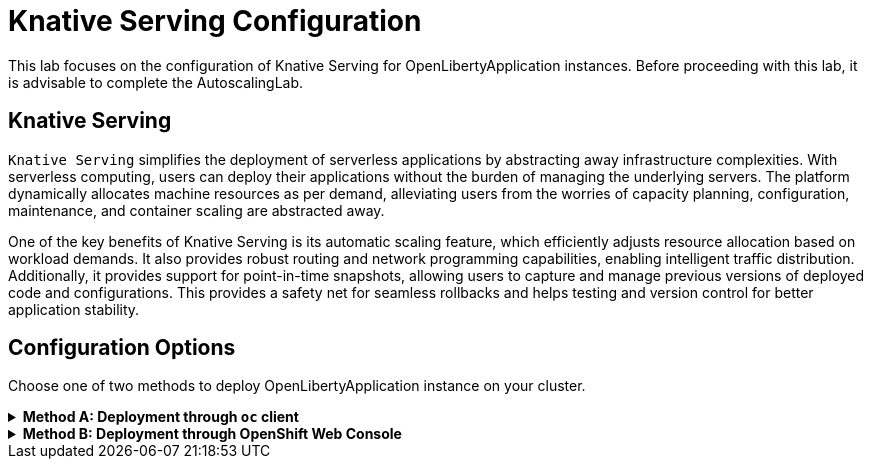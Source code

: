 ifdef::env-github[]
:tip-caption: :bulb:
:note-caption: :information_source:
endif::[]

= Knative Serving Configuration

This lab focuses on the configuration of Knative Serving for OpenLibertyApplication instances. Before proceeding with this lab, it is advisable to complete the AutoscalingLab.

== Knative Serving
`Knative Serving` simplifies the deployment of serverless applications by abstracting away infrastructure complexities. With serverless computing, users can deploy their applications without the burden of managing the underlying servers. The platform dynamically allocates machine resources as per demand, alleviating users from the worries of capacity planning, configuration, maintenance, and container scaling are abstracted away.

One of the key benefits of Knative Serving is its automatic scaling feature, which efficiently adjusts resource allocation based on workload demands. It also provides robust routing and network programming capabilities, enabling intelligent traffic distribution. Additionally, it provides support for point-in-time snapshots, allowing users to capture and manage previous versions of deployed code and configurations. This provides a safety net for seamless rollbacks and helps testing and version control for better application stability.

== Configuration Options
Choose one of two methods to deploy OpenLibertyApplication instance on your cluster.

.*Method A: Deployment through `oc` client*
[%collapsible]
====
1. Make sure you have `oc` client and `jq` installed in your system, and are logged into a RedHat OpenShift cluster before you begin the lab.
+
[source,sh]
----
oc login --server=https://<cluster-api-ip-address>:6443 --username=<username> --password=<password>
----
+
For example:
+
[source,sh]
----
oc login --server=https://9.123.456.789:6443 --username=user1 --password=PasswordExample123
----
+
If you do not have access to a cluster, please contact Lab Administrators to have credentials assigned to you.


2. To set your current namespace to be the namespace you will be working in, run the following commands:
+
NOTE: _Replace `<your-namespace>` with the namespace provided to you for the lab._
+
[source,sh]
----
export NAMESPACE=<your-namespace>
oc project $NAMESPACE
----

3. Ensure `Red Hat OpenShift Serverless` operator is installed on the cluster and Knative Serving instance is Ready.
+
[source,sh]
----
oc get subscription serverless-operator -n openshift-serverless
oc get KnativeServing knative-serving -n knative-serving
----
+
You will get similar to the following if the operator is installed and the instance is Ready:
+
[source,log]
----
NAME                  PACKAGE               SOURCE             CHANNEL
serverless-operator   serverless-operator   redhat-operators   stable
NAME              VERSION   READY   REASON
knative-serving   1.8       True 
----
+
If you do not see any of the two outputs correctly, contact Lab Administrators.

4. Create a YAML file called `knative-enabled-sample.yaml` with the following content:
+
[source,yaml]
----
apiVersion: apps.openliberty.io/v1
kind: OpenLibertyApplication
metadata:
  name: knative-enabled-sample
spec:
  applicationImage: icr.io/appcafe/open-liberty/samples/getting-started@sha256:e22dd56a05e44618a10d275d3ff07a38eb364c0f04f86ffe9618d83dd5467860
  replicas: 1
  createKnativeService: true
  expose: true
  service:
    port: 9080
    type: ClusterIP
----

5. Create the OpenLibertyApplication instance using the command:
+
[source,sh]
----
oc apply -f knative-enabled-sample.yaml
----
+
The operator will create a Knative Service resource which manages the entire life cycle of a workload.

6. Check the status of the OpenLibertyApplication instance by running:
+
[source,sh]
----
oc get OpenLibertyApplication knative-enabled-sample -ojson | jq '.status.conditions'
----
It will print output similar to the following:
+
[source,log]
----
[
  {
    "lastTransitionTime": "2023-08-25T16:49:02Z",
    "status": "True",
    "type": "Reconciled"
  },
  {
    "lastTransitionTime": "2023-08-25T16:49:01Z",
    "message": "Knative service is ready.",
    "status": "True",
    "type": "ResourcesReady"
  },
  {
    "lastTransitionTime": "2023-08-25T16:49:02Z",
    "message": "Application is reconciled and resources are ready.",
    "status": "True",
    "type": "Ready"
  }
]
----
+
As in the example output, `status` field shows that Knative service is ready instead of reporting the number of application replicas. If the `status` reports that the Application is not ready, check the pod's log.

7. Check the managed resources and their statuses. Run the command: 
+
[source,sh]
----
oc get all -l app.kubernetes.io/part-of=knative-enabled-sample 
----
Then the output will be similar to the following:
+
[source,log]
----
NAME                                                           READY   STATUS    RESTARTS   AGE
pod/knative-enabled-sample-00001-deployment-7bff476879-4fdkh   2/2     Running   0          2m21s

NAME                                           TYPE           CLUSTER-IP       EXTERNAL-IP                                                  PORT(S)                                              AGE
service/knative-enabled-sample                 ExternalName   <none>           kourier-internal.knative-serving-ingress.svc.cluster.local   80/TCP                                               5s
service/knative-enabled-sample-00001           ClusterIP      172.30.169.174   <none>                                                       80/TCP,443/TCP                                       2m21s
service/knative-enabled-sample-00001-private   ClusterIP      172.30.105.77    <none>                                                       80/TCP,443/TCP,9090/TCP,9091/TCP,8022/TCP,8012/TCP   2m21s

NAME                                                      READY   UP-TO-DATE   AVAILABLE   AGE
deployment.apps/knative-enabled-sample-00001-deployment   1/1     1            1           2m22s

NAME                                                                 DESIRED   CURRENT   READY   AGE
replicaset.apps/knative-enabled-sample-00001-deployment-7bff476879   1         1         1       2m22s

NAME                                                 URL                                                                                         LATESTCREATED                  LATESTREADY                    READY   REASON
service.serving.knative.dev/knative-enabled-sample   https://knative-enabled-sample-user2-namespace.apps.was-education-cluster.cp.fyre.ibm.com   knative-enabled-sample-00001   knative-enabled-sample-00001   True    

NAME                                                       LATESTCREATED                  LATESTREADY                    READY   REASON
configuration.serving.knative.dev/knative-enabled-sample   knative-enabled-sample-00001   knative-enabled-sample-00001   True    

NAME                                                        CONFIG NAME              K8S SERVICE NAME   GENERATION   READY   REASON   ACTUAL REPLICAS   DESIRED REPLICAS
revision.serving.knative.dev/knative-enabled-sample-00001   knative-enabled-sample                      1            True             1                 1

NAME                                               URL                                                                                         READY   REASON
route.serving.knative.dev/knative-enabled-sample   https://knative-enabled-sample-user2-namespace.apps.was-education-cluster.cp.fyre.ibm.com   True 
----
+
It shows Deployment and its associated Pods, Services, Route and Knative resources created by the operator. Two containers are running for the Pod: one for Liberty application and one for Queue proxy, which is a sidecar container serving as a reverse proxy in front of the Liberty application.
Knative service autoscales the workload and when the workload is idle, it may scale the pod to zero. Then the pod will not be included in the output. When traffic is observed, the pod will be scaled back up.

8. Let's take a closer look at the Knative service instance. Run below to get the revision details:
+
[source,sh]
----
oc get rev -n $NAMESPACE
----
+
[source,log]
----
NAME                           CONFIG NAME              K8S SERVICE NAME   GENERATION   READY   REASON   ACTUAL REPLICAS   DESIRED REPLICAS
knative-enabled-sample-00001   knative-enabled-sample                      1            True             0                 0
----
+
You will see that the revision's generation is 1. This captures point-in-time snapshot of the Knative service. Notice that the actual and desired replicas in the output may be 0's. This is an example of Knative service's scale-to-zero feature when the pod is idle.

9. Get the URL allocated by `route.serving.knative.dev/knative-enabled-sample`. For example: `https://knative-enabled-sample-liberty-lab.apps.operators.cp.fyre.ibm.com`.
+
[source,sh]
----
oc get route.serving.knative.dev/knative-enabled-sample -n $NAMESPACE
----
+
[source,log]
----
NAME                     URL                                                                         READY   REASON
knative-enabled-sample   https://knative-enabled-sample-liberty-lab.apps.operators.cp.fyre.ibm.com   True    
----
+
Access the page, and you will be able to see the sample Liberty app page.
+
image:images/sample-app-page.png[,700]
+
When the page is accessed, pod will be scaled up from 0.
+
[source,sh]
----
oc get rev -n $NAMESPACE
----
+
[source,log]
----
NAME                           CONFIG NAME              K8S SERVICE NAME   GENERATION   READY   REASON   ACTUAL REPLICAS   DESIRED REPLICAS
knative-enabled-sample-00001   knative-enabled-sample                      1            True             1                 1
----
+
The actual replicas and desired replicas are scaled up to 1 from 0.

10. Edit OpenLibertyApplication to update application image. Edit `applicationImage` field under `spec` field:
+
[source,sh]
----
oc edit OpenLibertyApplication knative-enabled-sample
----
+
[source,yaml]
----
spec:
  applicationImage: icr.io/appcafe/open-liberty/samples/getting-started:latest
----

11. Access the sample app on brower again to update the pod. Then run the command:
+
[source,sh]
----
oc get rev -n $NAMESPACE
----
+
[source,log]
----
NAME                           CONFIG NAME              K8S SERVICE NAME   GENERATION   READY   REASON   ACTUAL REPLICAS   DESIRED REPLICAS
knative-enabled-sample-00001   knative-enabled-sample                      1            True             0                 0
knative-enabled-sample-00002   knative-enabled-sample                      2            True             1                 1
----
+
You can now see 2 revision outputs. Notice `knative-enabled-sample-00002` instance's generation value is 2 and the replicas are running under that revision.

12. You can rollback to the previous revision, distribute traffic to both revisions and also rollout to the latest revision. Edit Knative service to use both revisions.
+
[source,sh]
----
oc edit ksvc knative-enabled-sample -n $NAMESPACE
----
+
Edit `traffic` field under `spec` field:
+
[source,log]
----
  traffic:
    - latestRevision: false
      percent: 50
      revisionName: knative-enabled-sample-00001
    - latestRevision: false
      percent: 50
      revisionName: knative-enabled-sample-00002
----
+
This will route 50% of traffic to the first revision and the other half to the latest revision.

13. Check the revision status.
+
[source,sh]
----
oc get rev -n $NAMESPACE
----
+
[source,log]
----
NAME                           CONFIG NAME              K8S SERVICE NAME   GENERATION   READY   REASON   ACTUAL REPLICAS   DESIRED REPLICAS
knative-enabled-sample-00001   knative-enabled-sample                      1            True             1                 1
knative-enabled-sample-00002   knative-enabled-sample                      2            True             0                 1
----
+
You can see that the running pod is assigned to the first revision. The running pod may change to the latest revision from time to time because there is only 1 running pod and 50% will occupy the single pod.

14. Edit OpenLibertyApplication to disable Knative configuration. Change `createKnativeService` field under `spec` field to false:
+
[source,sh]
----
oc edit OpenLibertyApplication knative-enabled-sample
----
+
[source,yaml]
----
  createKnativeService: false
----

14. When you check the managed resources, you will see that Knative managed resources are deleted and new Deployment, Service and Route resources are created.
+
[source,sh]
----
oc get all -l app.kubernetes.io/part-of=knative-enabled-sample 
----
+
Then the output will be similar to the following:
+
[source,log]
----
NAME                                          READY   STATUS    RESTARTS   AGE
pod/knative-enabled-sample-555fbf4c99-fmh6r   1/1     Running   0          27s

NAME                             TYPE        CLUSTER-IP       EXTERNAL-IP   PORT(S)    AGE
service/knative-enabled-sample   ClusterIP   172.30.141.167   <none>        9080/TCP   33s

NAME                                     READY   UP-TO-DATE   AVAILABLE   AGE
deployment.apps/knative-enabled-sample   1/1     1            1           28s

NAME                                                DESIRED   CURRENT   READY   AGE
replicaset.apps/knative-enabled-sample-555fbf4c99   1         1         1       28s

NAME                                              HOST/PORT                                                                           PATH   SERVICES                 PORT       TERMINATION   WILDCARD
route.route.openshift.io/knative-enabled-sample   knative-enabled-sample-user2-namespace.apps.was-education-cluster.cp.fyre.ibm.com          knative-enabled-sample   9080-tcp   reencrypt     None
----

15. Check the status of the OpenLibertyApplication instance by running:
+
[source,sh]
----
oc get OpenLibertyApplication knative-enabled-sample -ojson | jq '.status.conditions'
----
+
Then the output will be similar to the following:
+
[source,log]
----
[
  {
    "lastTransitionTime": "2023-08-25T17:29:19Z",
    "status": "True",
    "type": "Reconciled"
  },
  {
    "lastTransitionTime": "2023-08-25T17:29:22Z",
    "message": "Deployment replicas ready: 1/1",
    "reason": "MinimumReplicasAvailable",
    "status": "True",
    "type": "ResourcesReady"
  },
  {
    "lastTransitionTime": "2023-08-25T17:29:22Z",
    "message": "Application is reconciled and resources are ready.",
    "status": "True",
    "type": "Ready"
  }
]
----
+
Now the OpenLibertyApplication instance is reporting that the application is hosted as a Deployment with static replica of 1.

====


.*Method B: Deployment through OpenShift Web Console*
[%collapsible]
====

1. Access your OpenShift web console. Web console's URL starts with https://console-openshift-console.

2. Switch to the Developer perspective, if it is set to the Administrator perspective. Ensure you are on a project/namespace that you were assgined with for the lab.
+
image:images/perspective.png[,300]

3. Click `+Add`. Under `Developer Catalog`, click `Operator Backed`. This page shows the operator catalog on the cluster and enables you to deploy operator managed services.
+
image:images/operator-backed.png[,500]
+
Make sure you see *Knative Serving* in the list. If not, please contact Lab Administrator to have it installed.
+
image:images/operator-backed-knative.png[,800]

4. Click OpenLibertyApplication and create an instance.
+
image:images/create-instance.png[,800]
+
Select YAML view and copy the following content:
+
[source,yaml]
----
apiVersion: apps.openliberty.io/v1
kind: OpenLibertyApplication
metadata:
  name: knative-enabled-sample
spec:
  applicationImage: icr.io/appcafe/open-liberty/samples/getting-started@sha256:e22dd56a05e44618a10d275d3ff07a38eb364c0f04f86ffe9618d83dd5467860
  replicas: 1
  createKnativeService: true
  expose: true
  service:
    port: 9080
    type: ClusterIP
----
+
The operator will create a Knative Service resource which manages the entire life cycle of a workload.

5. You will see that an instance is created in `Topology` tab. Select `KSVC knative-enabled-sample` below the icon. You can select a resource that you would like to investigate.
+
image:images/topology.png[,900]
+
It shows Deployment and its associated Pods, Services, Route and Knative resources created by the operator. Two containers are running for the Pod: one for Liberty application and one for Queue proxy, which is a sidecar container serving as a reverse proxy in front of the Liberty application. Knative service autoscales the workload and when the workload is idle, it may scale the pod to zero. Then the pod will not be included in the output. When traffic is observed, the pod will be scaled back up.

6. You will see that the revision’s generation is 1. This captures point-in-time snapshot of the Knative service. Notice that the replicas may be 0’s. This is an example of Knative service’s scale-to-zero feature when the pod is idle.
+
image:images/revisions.png[,900]

6. Check the OpenLibertyApplication instance's status. Click 3 dots beside `OLA knative-enabled-sample`, then `Edit OpenLibertyApplication`.
+
image:images/ola.png[,500]
+
Select `Details` tab and scroll to the bottom of the page to see the status conditions. 
+
image:images/status.png[,900]
+
As in the example output, `status` field shows that Knative service is ready instead of reporting the number of application replicas. If the `status` reports that the Application is not ready, check the pod's log.

7. Get the URL allocated by `Routes` resource. Navigate to `Topology` section and click `KSVC knative-enabled-sample` below the icon. You can locate it under `Routes` section on the right. For example: `https://knative-enabled-sample-liberty-lab.apps.operators.cp.fyre.ibm.com`.
+
image:images/route.png[,900]
+
Access the page, and you will be able to see the sample Liberty app page with Open Liberty 23.0.0.3.
+
image:images/sample-app-page.png[,700]

8. Edit OpenLibertyApplication to update application image. Edit `applicationImage` field under `spec` field:
+
[source,yaml]
----
spec:
  applicationImage: icr.io/appcafe/open-liberty/samples/getting-started:latest
----

9. Access the page through route again, and you will now be able to see the sample Liberty app page with Open Liberty 23.0.0.7.
+
image:images/sample-app-page-new.png[,700]

10. You will see that there are 2 revisions and the latest revision `knative-enabled-sample-00002` has 100% written on the right side. This captures point-in-time snapshot of the Knative service. 100% of the traffic is routed to the latest revision. Note that the replicas may be 0’s by idle pod.
+
image:images/revisions-new.png[,900]

11. You can rollback to the previous revision, distribute traffic to both revisions and also rollout to the latest revision. Edit the traffic distribution. Click `Set traffic distribution` on the right side of `Revisions` and distribute traffic to both revisions by 50%.
+
image:images/traffic-distribution.png[,900]

12. Access the page through route again. The traffic can be routed to any of the two revisions by 50% chance. You can see that the running pod is assigned to the first revision below. The running pod may change to the latest revision from time to time because there is only 1 running pod and 50% will occupy the single pod.
+
image:images/topology-new.png[,900]
+

13. Edit the OpenLibertyApplication instance to disable Knative configuration. Change `createKnativeService` field to false under `spec` field: 
+
Change `createKnativeService: true` under `spec` field to `createKnativeService: false`:
+
[source,yaml]
----
  createKnativeService: false
----
+
The operator will delete Knative related resources and create new resources for the application.

14. Select `Details` tab and scroll down to see the status conditions.
+
image:images/status-new.png[,900]
+
Now the OpenLibertyApplication instance is reporting that the application is hosted as a Deployment with static replica of 1. When you check the managed resources in `Topology` section, you will no longer see Knative related resources. You will see that new Deployment, Service and Route resources are created.
+
image:images/topology-non-knative.png[,900]

====
